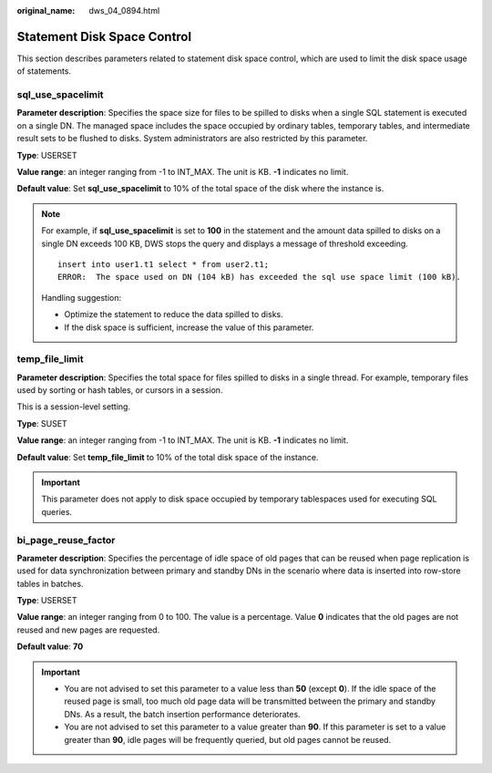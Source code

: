 :original_name: dws_04_0894.html

.. _dws_04_0894:

Statement Disk Space Control
============================

This section describes parameters related to statement disk space control, which are used to limit the disk space usage of statements.

sql_use_spacelimit
------------------

**Parameter description**: Specifies the space size for files to be spilled to disks when a single SQL statement is executed on a single DN. The managed space includes the space occupied by ordinary tables, temporary tables, and intermediate result sets to be flushed to disks. System administrators are also restricted by this parameter.

**Type**: USERSET

**Value range**: an integer ranging from -1 to INT_MAX. The unit is KB. **-1** indicates no limit.

**Default value**: Set **sql_use_spacelimit** to 10% of the total space of the disk where the instance is.

.. note::

   For example, if **sql_use_spacelimit** is set to **100** in the statement and the amount data spilled to disks on a single DN exceeds 100 KB, DWS stops the query and displays a message of threshold exceeding.

   ::

      insert into user1.t1 select * from user2.t1;
      ERROR:  The space used on DN (104 kB) has exceeded the sql use space limit (100 kB).

   Handling suggestion:

   -  Optimize the statement to reduce the data spilled to disks.
   -  If the disk space is sufficient, increase the value of this parameter.

temp_file_limit
---------------

**Parameter description**: Specifies the total space for files spilled to disks in a single thread. For example, temporary files used by sorting or hash tables, or cursors in a session.

This is a session-level setting.

**Type**: SUSET

**Value range**: an integer ranging from -1 to INT_MAX. The unit is KB. **-1** indicates no limit.

**Default value**: Set **temp_file_limit** to 10% of the total disk space of the instance.

.. important::

   This parameter does not apply to disk space occupied by temporary tablespaces used for executing SQL queries.

bi_page_reuse_factor
--------------------

**Parameter description**: Specifies the percentage of idle space of old pages that can be reused when page replication is used for data synchronization between primary and standby DNs in the scenario where data is inserted into row-store tables in batches.

**Type**: USERSET

**Value range**: an integer ranging from 0 to 100. The value is a percentage. Value **0** indicates that the old pages are not reused and new pages are requested.

**Default value**: **70**

.. important::

   -  You are not advised to set this parameter to a value less than **50** (except **0**). If the idle space of the reused page is small, too much old page data will be transmitted between the primary and standby DNs. As a result, the batch insertion performance deteriorates.
   -  You are not advised to set this parameter to a value greater than **90**. If this parameter is set to a value greater than **90**, idle pages will be frequently queried, but old pages cannot be reused.
